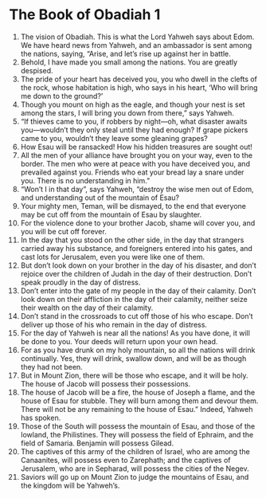 ﻿
* The Book of Obadiah 1
1. The vision of Obadiah. This is what the Lord Yahweh says about Edom. We have heard news from Yahweh, and an ambassador is sent among the nations, saying, “Arise, and let’s rise up against her in battle. 
2. Behold, I have made you small among the nations. You are greatly despised. 
3. The pride of your heart has deceived you, you who dwell in the clefts of the rock, whose habitation is high, who says in his heart, ‘Who will bring me down to the ground?’ 
4. Though you mount on high as the eagle, and though your nest is set among the stars, I will bring you down from there,” says Yahweh. 
5. “If thieves came to you, if robbers by night—oh, what disaster awaits you—wouldn’t they only steal until they had enough? If grape pickers came to you, wouldn’t they leave some gleaning grapes? 
6. How Esau will be ransacked! How his hidden treasures are sought out! 
7. All the men of your alliance have brought you on your way, even to the border. The men who were at peace with you have deceived you, and prevailed against you. Friends who eat your bread lay a snare under you. There is no understanding in him.” 
8. “Won’t I in that day”, says Yahweh, “destroy the wise men out of Edom, and understanding out of the mountain of Esau? 
9. Your mighty men, Teman, will be dismayed, to the end that everyone may be cut off from the mountain of Esau by slaughter. 
10. For the violence done to your brother Jacob, shame will cover you, and you will be cut off forever. 
11. In the day that you stood on the other side, in the day that strangers carried away his substance, and foreigners entered into his gates, and cast lots for Jerusalem, even you were like one of them. 
12. But don’t look down on your brother in the day of his disaster, and don’t rejoice over the children of Judah in the day of their destruction. Don’t speak proudly in the day of distress. 
13. Don’t enter into the gate of my people in the day of their calamity. Don’t look down on their affliction in the day of their calamity, neither seize their wealth on the day of their calamity. 
14. Don’t stand in the crossroads to cut off those of his who escape. Don’t deliver up those of his who remain in the day of distress. 
15. For the day of Yahweh is near all the nations! As you have done, it will be done to you. Your deeds will return upon your own head. 
16. For as you have drunk on my holy mountain, so all the nations will drink continually. Yes, they will drink, swallow down, and will be as though they had not been. 
17. But in Mount Zion, there will be those who escape, and it will be holy. The house of Jacob will possess their possessions. 
18. The house of Jacob will be a fire, the house of Joseph a flame, and the house of Esau for stubble. They will burn among them and devour them. There will not be any remaining to the house of Esau.” Indeed, Yahweh has spoken. 
19. Those of the South will possess the mountain of Esau, and those of the lowland, the Philistines. They will possess the field of Ephraim, and the field of Samaria. Benjamin will possess Gilead. 
20. The captives of this army of the children of Israel, who are among the Canaanites, will possess even to Zarephath; and the captives of Jerusalem, who are in Sepharad, will possess the cities of the Negev. 
21. Saviors will go up on Mount Zion to judge the mountains of Esau, and the kingdom will be Yahweh’s. 
